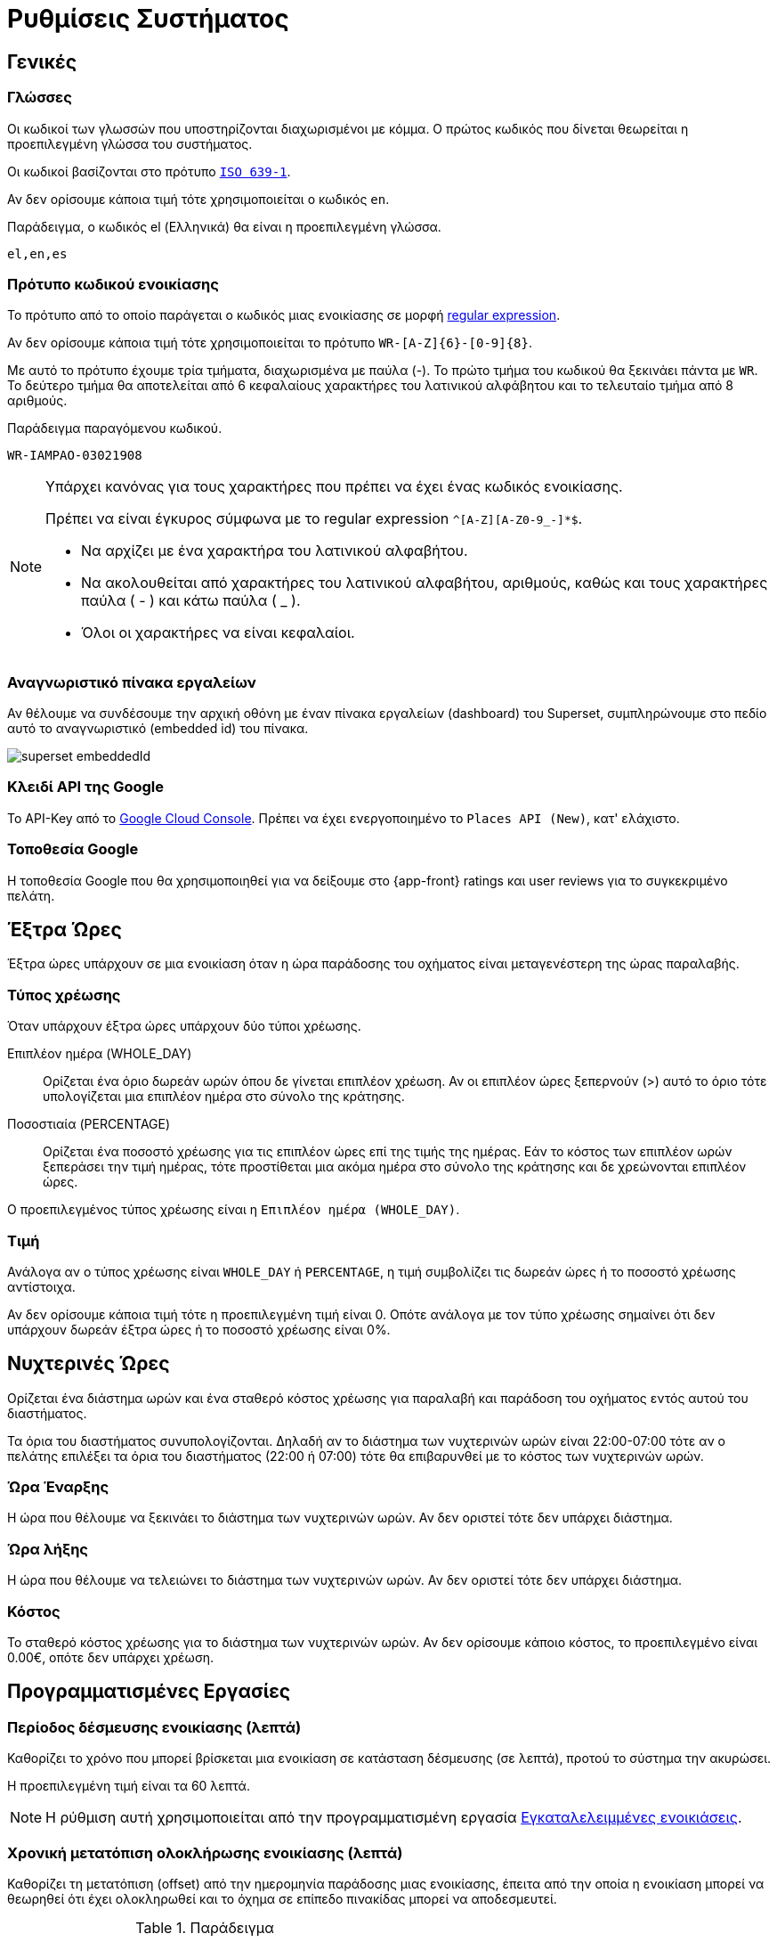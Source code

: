 = Ρυθμίσεις Συστήματος

== Γενικές

[[locales]]
===  Γλώσσες
Οι κωδικοί των γλωσσών που υποστηρίζονται διαχωρισμένοι με κόμμα. Ο πρώτος κωδικός που δίνεται θεωρείται η προεπιλεγμένη γλώσσα του συστήματος.

Οι κωδικοί βασίζονται στο πρότυπο `https://en.wikipedia.org/wiki/List_of_ISO_639-1_codes[ISO 639-1,window=_blank]`.

Αν δεν ορίσουμε κάποια τιμή τότε χρησιμοποιείται ο κωδικός `en`.

.Παράδειγμα, ο κωδικός el (Ελληνικά) θα είναι η προεπιλεγμένη γλώσσα.
----
el,en,es
----

=== Πρότυπο κωδικού ενοικίασης

Το πρότυπο από το οποίο παράγεται ο κωδικός μιας ενοικίασης σε μορφή https://docs.oracle.com/en/java/javase/21/docs/api/java.base/java/util/regex/Pattern.html[regular expression,window=_blank].

Αν δεν ορίσουμε κάποια τιμή τότε χρησιμοποιείται το πρότυπο `WR-[A-Z]\{6}-[0-9]\{8}`. +

Με αυτό το πρότυπο έχουμε τρία τμήματα, διαχωρισμένα με παύλα (-). Το πρώτο τμήμα του κωδικού θα ξεκινάει πάντα με `WR`. Το δεύτερο τμήμα θα αποτελείται από 6 κεφαλαίους χαρακτήρες του λατινικού αλφάβητου και το τελευταίο τμήμα από 8 αριθμούς.

.Παράδειγμα παραγόμενου κωδικού.
----
WR-IAMPAO-03021908
----

[NOTE]
====
Υπάρχει κανόνας για τους χαρακτήρες που πρέπει να έχει ένας κωδικός ενοικίασης.

Πρέπει να είναι έγκυρος σύμφωνα με το regular expression `^[A-Z][A-Z0-9_-]*$`.

* Να αρχίζει με ένα χαρακτήρα του λατινικού αλφαβήτου.
* Να ακολουθείται από χαρακτήρες του λατινικού αλφαβήτου, αριθμούς, καθώς και τους χαρακτήρες παύλα ( - ) και κάτω παύλα ( _ ).
* Όλοι οι χαρακτήρες να είναι κεφαλαίοι.
====

[[dashboard-embedded-id]]
=== Αναγνωριστικό πίνακα εργαλείων

Αν θέλουμε να συνδέσουμε την αρχική οθόνη με έναν πίνακα εργαλείων (dashboard) του Superset, συμπληρώνουμε στο πεδίο αυτό το αναγνωριστικό (embedded id) του πίνακα.

image::superset_embeddedId.png[]

[[google-api-key]]
=== Κλειδί API της Google

Το API-Key από το https://console.cloud.google.com/apis/dashboard[Google Cloud Console,window=_blank]. Πρέπει να έχει ενεργοποιημένο το `Places API (New)`, κατ' ελάχιστο.

=== Τοποθεσία Google

Η τοποθεσία Google που θα χρησιμοποιηθεί για να δείξουμε στο {app-front} ratings και user reviews για το συγκεκριμένο πελάτη.

== Έξτρα Ώρες
Έξτρα ώρες υπάρχουν σε μια ενοικίαση όταν η ώρα παράδοσης του οχήματος είναι μεταγενέστερη της ώρας παραλαβής.

=== Τύπος χρέωσης
Όταν υπάρχουν έξτρα ώρες υπάρχουν δύο τύποι χρέωσης.

Επιπλέον ημέρα (WHOLE_DAY):: Ορίζεται ένα όριο δωρεάν ωρών όπου δε γίνεται επιπλέον χρέωση. Αν οι επιπλέον ώρες ξεπερνούν (>) αυτό το όριο τότε υπολογίζεται μια επιπλέον ημέρα στο σύνολο της κράτησης.

Ποσοστιαία (PERCENTAGE):: Ορίζεται ένα ποσοστό χρέωσης για τις επιπλέον ώρες επί της τιμής της ημέρας. Εάν το κόστος των επιπλέον ωρών ξεπεράσει την τιμή ημέρας, τότε προστίθεται μια ακόμα ημέρα στο σύνολο της κράτησης και δε χρεώνονται επιπλέον ώρες.

Ο προεπιλεγμένος τύπος χρέωσης είναι η `Επιπλέον ημέρα (WHOLE_DAY)`.

=== Τιμή

Ανάλογα αν ο τύπος χρέωσης είναι `WHOLE_DAY` ή `PERCENTAGE`, η τιμή συμβολίζει τις δωρεάν ώρες ή το ποσοστό χρέωσης αντίστοιχα.

Αν δεν ορίσουμε κάποια τιμή τότε η προεπιλεγμένη τιμή είναι 0. Οπότε ανάλογα με τον τύπο χρέωσης σημαίνει ότι δεν υπάρχουν δωρεάν έξτρα ώρες ή το ποσοστό χρέωσης είναι 0%.

== Νυχτερινές Ώρες
Ορίζεται ένα διάστημα ωρών και ένα σταθερό κόστος χρέωσης για παραλαβή και παράδοση του οχήματος εντός αυτού του διαστήματος.

Τα όρια του διαστήματος συνυπολογίζονται. Δηλαδή αν το διάστημα των νυχτερινών ωρών είναι 22:00-07:00 τότε αν ο πελάτης επιλέξει τα όρια του διαστήματος (22:00 ή 07:00) τότε θα επιβαρυνθεί με το κόστος των νυχτερινών ωρών.

=== Ώρα Έναρξης

Η ώρα που θέλουμε να ξεκινάει το διάστημα των νυχτερινών ωρών. Αν δεν οριστεί τότε δεν υπάρχει διάστημα.

=== Ώρα λήξης

Η ώρα που θέλουμε να τελειώνει το διάστημα των νυχτερινών ωρών. Αν δεν οριστεί τότε δεν υπάρχει διάστημα.

=== Κόστος

Το σταθερό κόστος χρέωσης για το διάστημα των νυχτερινών ωρών. Αν δεν ορίσουμε κάποιο κόστος, το προεπιλεγμένο είναι 0.00€, οπότε δεν υπάρχει χρέωση.

== Προγραμματισμένες Εργασίες

[[rental-reserved-period]]
=== Περίοδος δέσμευσης ενοικίασης (λεπτά)

Καθορίζει το χρόνο που μπορεί βρίσκεται μια ενοικίαση σε κατάσταση δέσμευσης (σε λεπτά), προτού το σύστημα την ακυρώσει.

Η προεπιλεγμένη τιμή είναι τα 60 λεπτά.

NOTE: Η ρύθμιση αυτή χρησιμοποιείται από την προγραμματισμένη εργασία xref:technical/scheduled-jobs.adoc#abandoned-rentals-job[Εγκαταλελειμμένες ενοικιάσεις].

[[rental-finished-offset]]
=== Χρονική μετατόπιση ολοκλήρωσης ενοικίασης (λεπτά)

Καθορίζει τη μετατόπιση (offset) από την ημερομηνία παράδοσης μιας ενοικίασης, έπειτα από την οποία η ενοικίαση μπορεί να θεωρηθεί ότι έχει ολοκληρωθεί και το όχημα σε επίπεδο πινακίδας μπορεί να αποδεσμευτεί.

.Παράδειγμα
[options="header,autowidth"]
|===
|Τιμή|Ημ/νία Παράδοσης|Ημ/νία ελέγχου ολοκλήρωσης
|120|03/04/2025 18:00|03/04/2025 20:00
|===

Η ελάχιστη τιμή που μπορεί να πάρει είναι τα 5 λεπτά. Η προεπιλεγμένη τιμή είναι τα 60 λεπτά.

NOTE: Η ρύθμιση αυτή χρησιμοποιείται από την προγραμματισμένη εργασία xref:technical/scheduled-jobs.adoc#finsish-rentals-job[Ολοκλήρωση ενοικιάσεων].

== Τιμολόγηση

=== Κλίμακα στρογγυλοποίησης τιμών

Καθορίζει τη στρογγυλοποίηση των τιμών στο κοντινότερο δεκαδικό ψηφίο.

Μπορεί να πάρει τις τιμές 0.1, 0.5, 1. Η προεπιλεγμένη τιμή είναι το 1.

.Παραδείγματα
[options="header,autowidth",cols=",^,^"]
|===
|Τιμή|Κλίμακα|Στρογγυλοποίηση
|12.3456|0.1|12.3
|12.3456|0.5|12.5
|12.3456|1|12
|===

=== Δεκαδικά ψηφία τιμών

Καθορίζει το πόσα δεκαδικά ψηφία θα έχουν οι τιμές στο {app-front}.

Η προεπιλεγμένη τιμή είναι τα 2 δεκαδικά ψηφία.

[[pricing-days]]
=== Ημέρες τιμολόγησης

Καθορίζει το πλήθος των ημερών για τις οποίες ο χρήστης υποχρεούται να ορίσει τιμές για τη Σεζόν.

Μπορεί να πάρει τιμές από 1 έως 30. Η προεπιλεγμένη τιμή είναι το 7.

Πρακτικά σημαίνει το πόσα πεδία τιμών θα εμφανιστούν στο UI για να συμπληρώσει ο χρήστης. Τα υπόλοιπα πεδία (αν και δε φαίνονται στο UI) θα συμπληρωθούν αυτόματα με την τιμή του τελευταίου πεδίου.

=== Συμπεριλαμβάνεται ο ΦΠΑ

Αν οι τιμές συμπεριλαμβάνουν ΦΠΑ ή όχι. Αν δε συμπεριλαμβάνεται τότε υπολογίζεται το ΦΠΑ στην τελική τιμή.

Αν δεν ορίσουμε τιμή τότε ο ΦΠΑ συμπεριλαμβάνεται στις τιμές.

=== ΦΠΑ

Το ποσοστό του ΦΠΑ. Η προεπιλεγμένη τιμή είναι το 24%.

== Όρια

=== Συντομότερος χρόνος ενοικίασης (ώρες)

Καθορίζει το ελάχιστο διάστημα (σε ώρες) πριν απο το οποίο *ΔΕΝ* επιτρέπεται στον πελάτη να κάνει κράτηση, με βάση την τωρινή ημ/νία και ώρα.

Η προεπιλεγμένη τιμή είναι η 1 ώρα.

NOTE: Το διάστημα αυτό μπορεί να οριστεί σε κάθε τοποθεσία ξεχωριστά. Αν δεν έχει οριστεί σε κάποια τοποθεσία τότε το σύστημα χρησιμοποιεί την τιμή που έχουμε ορίσει εδώ.

[[min-duration]]
=== Ελάχιστη διάρκεια ενοικίασης (ημέρες)

Η ελάχιστη διάρκεια που μπορεί να έχει μια ενοικίαση (σε ημέρες).

Η προεπιλεγμένη τιμή οι 0 ημέρες, δηλαδή μπορεί να οριστεί παράδοση και παραλαβή την ίδια ημέρα.

NOTE: Η ελάχιστη διάρκεια ενοικίασης μπορεί να οριστεί ανά Σεζόν και ανά τοποθεσία/ες. Αν δεν έχουν οριστεί σε αυτό το επίπεδο το σύστημα χρησιμοποιεί την τιμή που έχουμε ορίσει εδώ.

=== Χρονικά βήματα

Καθορίζει τις διαθέσιμες επιλογές ώρας στο UI.

Μπορεί να πάρει τις τιμές 0, 15, 30. Η προεπιλεγμένη τιμή είναι το 30.

.Παραδείγματα
[options="header,autowidth"]
|===
|Τιμή|Επιλογές
|0|... 12:00, 13:00, 14:00 ...
|15|... 12:00, 12:15, 12:30, 12:45, 13:00, 13:15 ...
|30|... 12:00, 12:30, 13:00, 13:30 ...
|===

=== Ελάχιστη ηλικία οδηγού

Η ελάχιστη ηλικία που μπορεί να έχει ο οδηγός.

Μπορεί να πάρει τιμές από 18 έως 80. Η προεπιλεγμένη τιμή είναι 21.

=== Μέγιστη ηλικία οδηγού

Η μέγιστη ηλικία που μπορεί να έχει ο οδηγός.

Μπορεί να πάρει τιμές από 18 έως 80. Η προεπιλεγμένη τιμή είναι 75.